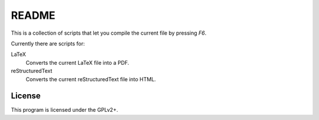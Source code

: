 ######
README
######

This is a collection of scripts that let you compile the current file by
pressing `F6`.

Currently there are scripts for:

LaTeX
    Converts the current LaTeX file into a PDF.
reStructuredText
    Converts the current reStructuredText file into HTML.

License
=======

This program is licensed under the GPLv2+.
